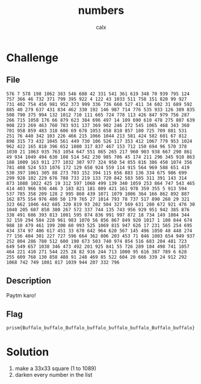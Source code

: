 #+TITLE: numbers
#+AUTHOR: calx

* Challenge

** File

#+begin_example
  576 7 578 198 1062 383 546 688 42 331 541 361 619 348 70 939 795 124 757 366 46 732 371 799 395 922 4 122 43 1033 511 758 151 820 99 927 731 402 754 456 981 952 373 999 336 736 660 527 411 34 602 31 689 592 885 40 279 637 431 834 462 330 192 146 987 714 776 535 933 126 389 835 508 790 375 994 132 1012 710 111 665 724 778 113 426 847 979 756 287 266 715 1058 176 66 879 623 384 696 497 14 109 690 610 478 275 807 639 908 223 269 463 760 783 931 137 369 902 246 272 545 1065 468 343 360 701 958 859 483 318 606 69 678 1053 658 810 857 180 725 709 881 531 251 76 440 342 103 226 466 215 1066 1044 213 581 424 582 601 67 812 898 315 73 432 1045 561 449 730 106 526 117 353 412 1067 779 953 1024 962 422 165 818 396 652 1080 317 837 467 153 712 150 694 96 570 378 1030 21 1063 935 763 1054 647 551 865 265 217 960 903 938 667 290 861 49 934 1049 494 630 108 514 542 230 985 706 45 174 211 296 345 910 863 188 1009 163 911 277 1032 307 977 324 950 54 855 816 386 450 1074 356 781 408 524 533 1076 172 129 650 924 559 114 915 564 969 588 651 419 530 397 1061 305 88 273 703 152 394 115 656 883 136 334 675 986 699 299 928 102 229 676 788 733 219 133 720 842 583 585 311 391 143 314 873 1088 1022 425 19 312 597 1060 499 139 340 1059 253 864 747 543 465 414 403 966 936 446 3 183 821 181 809 421 161 978 359 355 5 913 594 537 785 358 209 128 2 995 860 439 1071 1079 1006 364 166 862 892 887 162 875 554 976 480 50 179 765 27 1014 793 78 737 517 890 268 29 321 323 662 1046 442 685 320 819 93 202 504 327 569 631 280 672 921 476 30 1040 205 607 850 380 267 572 337 744 135 743 956 929 951 942 385 876 338 491 686 393 813 1001 595 874 836 991 997 872 18 734 149 1084 344 32 159 294 584 228 961 983 1070 56 856 867 849 920 1017 1 100 844 674 988 10 479 461 199 200 60 993 525 1069 815 947 626 17 231 565 254 695 434 374 97 406 617 451 33 670 642 964 620 567 145 496 1050 48 448 274 77 156 404 301 227 727 596 664 362 806 203 453 71 846 1003 654 949 937 252 804 286 780 512 600 190 673 503 740 974 854 516 683 204 481 723 649 549 657 1038 346 473 492 201 925 841 55 726 289 104 498 741 1057 464 221 410 271 544 225 28 82 916 244 713 1000 95 616 387 789 6 628 255 609 768 130 858 488 91 248 469 85 522 604 20 666 339 24 912 292 1068 742 749 1081 817 1039 944 207 332 796
#+end_example

** Description

Paytm karo!

** Flag

~prism{Buffalo_buffalo_Buffalo_buffalo_buffalo_buffalo_Buffalo_buffalo}~

* Solution

1. make a 33x33 square (1 to 1089)
2. darken every number in the list

[[./_files/numbers-flag.png]]
